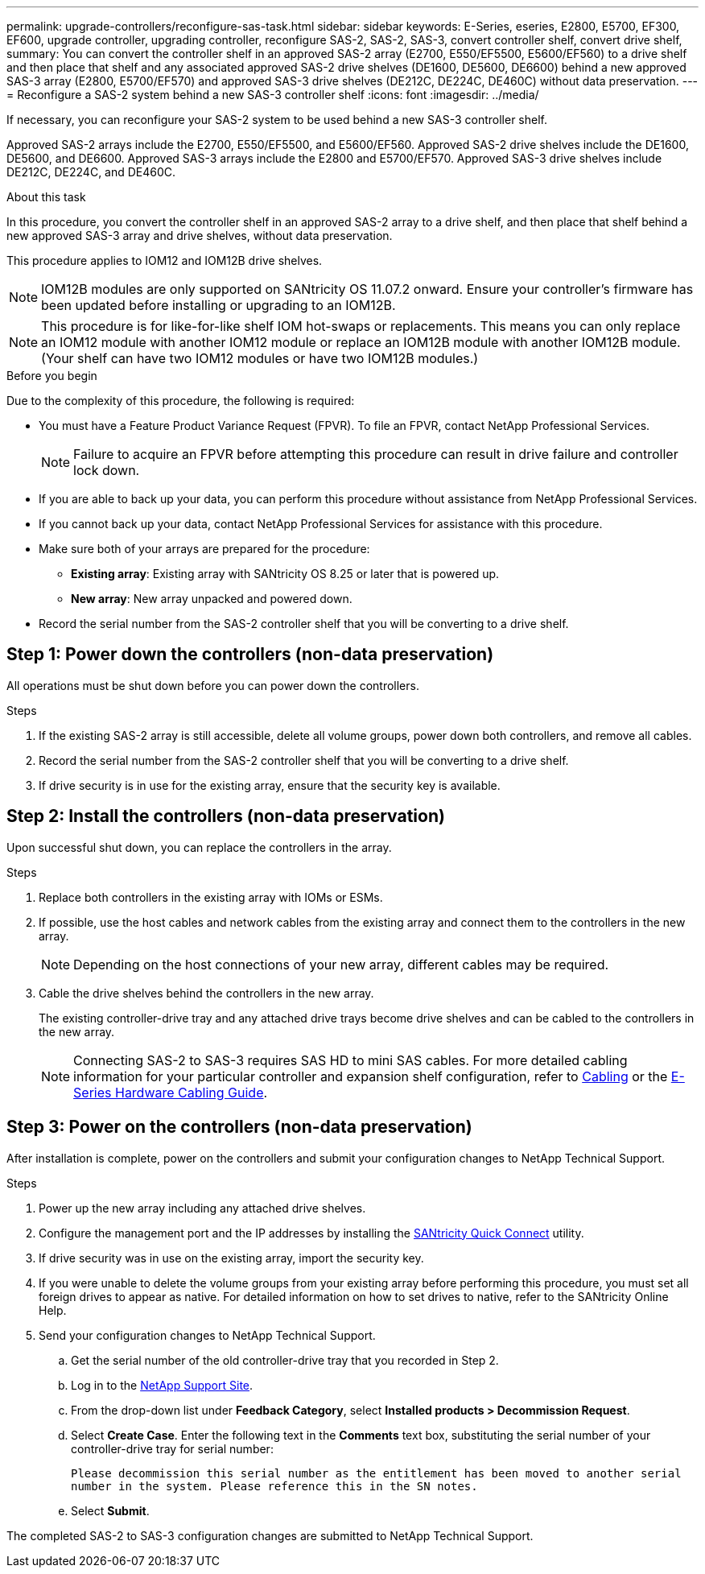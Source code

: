 ---
permalink: upgrade-controllers/reconfigure-sas-task.html
sidebar: sidebar
keywords: E-Series, eseries, E2800, E5700, EF300, EF600, upgrade controller, upgrading controller, reconfigure SAS-2, SAS-2, SAS-3, convert controller shelf, convert drive shelf,
summary: You can convert the controller shelf in an approved SAS-2 array (E2700, E550/EF5500, E5600/EF560) to a drive shelf and then place that shelf and any associated approved SAS-2 drive shelves (DE1600, DE5600, DE6600) behind a new approved SAS-3 array (E2800, E5700/EF570) and approved SAS-3 drive shelves (DE212C, DE224C, DE460C) without data preservation.
---
= Reconfigure a SAS-2 system behind a new SAS-3 controller shelf
:icons: font
:imagesdir: ../media/

[.lead]
If necessary, you can reconfigure your SAS-2 system to be used behind a new SAS-3 controller shelf.

Approved SAS-2 arrays include the E2700, E550/EF5500, and E5600/EF560. Approved SAS-2 drive shelves include the DE1600, DE5600, and DE6600.
Approved SAS-3 arrays include the E2800 and E5700/EF570. Approved SAS-3 drive shelves include DE212C, DE224C, and DE460C.

.About this task

In this procedure, you convert the controller shelf in an approved SAS-2 array to a drive shelf, and then place that shelf behind a new approved SAS-3 array and drive shelves, without data preservation.

This procedure applies to IOM12 and IOM12B drive shelves.

[NOTE]
IOM12B modules are only supported on SANtricity OS 11.07.2 onward. Ensure your controller’s
firmware has been updated before installing or upgrading to an IOM12B.

[NOTE]
This procedure is for like-for-like shelf IOM hot-swaps or replacements. This means you can
only replace an IOM12 module with another IOM12 module or replace an IOM12B module with
another IOM12B module. (Your shelf can have two IOM12 modules or have two IOM12B
modules.)

.Before you begin

Due to the complexity of this procedure, the following is required:

* You must have a Feature Product Variance Request (FPVR). To file an FPVR, contact NetApp Professional Services.
+
NOTE: Failure to acquire an FPVR before attempting this procedure can result in drive failure and controller lock down.

* If you are able to back up your data, you can perform this procedure without assistance from NetApp Professional Services.
* If you cannot back up your data, contact NetApp Professional Services for assistance with this procedure.
* Make sure both of your arrays are prepared for the procedure:
 ** *Existing array*: Existing array with SANtricity OS 8.25 or later that is powered up.
 ** *New array*: New array unpacked and powered down.
* Record the serial number from the SAS-2 controller shelf that you will be converting to a drive shelf.

== Step 1: Power down the controllers (non-data preservation)

All operations must be shut down before you can power down the controllers.

.Steps

. If the existing SAS-2 array is still accessible, delete all volume groups, power down both controllers, and remove all cables.
. Record the serial number from the SAS-2 controller shelf that you will be converting to a drive shelf.
. If drive security is in use for the existing array, ensure that the security key is available.

== Step 2: Install the controllers (non-data preservation)

Upon successful shut down, you can replace the controllers in the array.

.Steps

. Replace both controllers in the existing array with IOMs or ESMs.
. If possible, use the host cables and network cables from the existing array and connect them to the controllers in the new array.
+
NOTE: Depending on the host connections of your new array, different cables may be required.

. Cable the drive shelves behind the controllers in the new array.
+
The existing controller-drive tray and any attached drive trays become drive shelves and can be cabled to the controllers in the new array.
+
NOTE: Connecting SAS-2 to SAS-3 requires SAS HD to mini SAS cables. For more detailed cabling information for your particular controller and expansion shelf configuration, refer to link:../install-hw-cabling/index.html[Cabling] or the https://library.netapp.com/ecm/ecm_download_file/ECMLP2588749[E-Series Hardware Cabling Guide^].

== Step 3: Power on the controllers (non-data preservation)

After installation is complete, power on the controllers and submit your configuration changes to NetApp Technical Support.

.Steps

. Power up the new array including any attached drive shelves.
. Configure the management port and the IP addresses by installing the https://mysupport.netapp.com/tools/info/ECMLP2563821I.html[SANtricity Quick Connect^] utility.
. If drive security was in use on the existing array, import the security key.
. If you were unable to delete the volume groups from your existing array before performing this procedure, you must set all foreign drives to appear as native. For detailed information on how to set drives to native, refer to the SANtricity Online Help.
. Send your configuration changes to NetApp Technical Support.
 .. Get the serial number of the old controller-drive tray that you recorded in Step 2.
 .. Log in to the http://mysupport.netapp.com/eservice/assistant[NetApp Support Site^].
  .. From the drop-down list under *Feedback Category*, select *Installed products > Decommission Request*.
 .. Select *Create Case*. Enter the following text in the *Comments* text box, substituting the serial number of your controller-drive tray for serial number:
+
`Please decommission this serial number as the entitlement has been moved to another serial number in the system. Please reference this in the SN notes.`

 .. Select *Submit*.

The completed SAS-2 to SAS-3 configuration changes are submitted to NetApp Technical Support.
